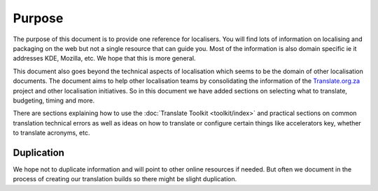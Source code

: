 
.. _../pages/guide/purpose#purpose:

Purpose
*******

The purpose of this document is to provide one reference for localisers.  You
will find lots of information on localising and packaging on the web but not a
single resource that can guide you.  Most of the information is also domain
specific ie it addresses KDE, Mozilla, etc.  We hope that this is more general.

This document also goes beyond the technical aspects of localisation which
seems to be the domain of other localisation documents.  The document aims to
help other localisation teams by consolidating the information of the
`Translate.org.za <http://translate.org.za>`_ project and other localisation initiatives.  So in this
document we have added sections on selecting what to translate, budgeting,
timing and more.

There are sections explaining how to use the :doc:`Translate Toolkit <toolkit/index>` and practical
sections on common translation technical errors as well as ideas on how to
translate or configure certain things like accelerators key, whether to
translate acronyms, etc.

.. _../pages/guide/purpose#duplication:

Duplication
===========

We hope not to duplicate information and will point to other online resources
if needed.  But often we document in the process of creating our translation
builds so there might be slight duplication.